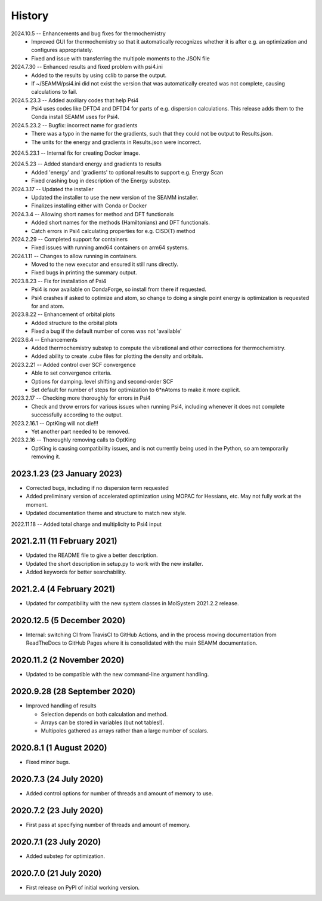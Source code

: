 =======
History
=======
2024.10.5 -- Enhancements and bug fixes for thermochemistry
   * Improved GUI for thermochemistry so that it automatically recognizes whether it is
     after e.g. an optimization and configures appropriately.
   * Fixed and issue with transferring the multipole moments to the JSON file
     
2024.7.30 -- Enhanced results and fixed problem with psi4.ini
   * Added to the results by using cclib to parse the output.
   * If ~/SEAMM/psi4.ini did not exist the version that was automatically created was
     not complete, causing calculations to fail.
     
2024.5.23.3 -- Added auxiliary codes that help Psi4
   * Psi4 uses codes like DFTD4 and DFTD4 for parts of e.g. dispersion
     calculations. This release adds them to the Conda install SEAMM uses for Psi4.
     
2024.5.23.2 -- Bugfix: incorrect name for gradients
   * There was a typo in the name for the gradients, such that they could not be output
     to Results.json.
   * The units for the energy and gradients in Results.json were incorrect.
     
2024.5.23.1 -- Internal fix for creating Docker image.

2024.5.23 -- Added standard energy and gradients to results
   * Added 'energy' and 'gradients' to optional results to support e.g. Energy Scan
   * Fixed crashing bug in description of the Energy substep.
     
2024.3.17 -- Updated the installer
   * Updated the installer to use the new version of the SEAMM installer.
   * Finalizes installing either with Conda or Docker
     
2024.3.4 -- Allowing short names for method and DFT functionals
   * Added short names for the methods (Hamiltonians)  and DFT functionals.
   * Catch errors in Psi4 calculating properties for e.g. CISD(T) method

2024.2.29 -- Completed support for containers
   * Fixed issues with running amd64 containers on arm64 systems.
     
2024.1.11 -- Changes to allow running in containers.
   * Moved to the new executor and ensured it still runs directly.
   * Fixed bugs in printing the summary output.

2023.8.23 -- Fix for installation of Psi4
   * Psi4 is now available on CondaForge, so install from there if requested.
   * Psi4 crashes if asked to optimize and atom, so change to doing a single point
     energy is optimization is requested for and atom.

2023.8.22 -- Enhancement of orbital plots
   * Added structure to the orbital plots
   * Fixed a bug if the default number of cores was not 'available'

2023.6.4 -- Enhancements
   * Added thermochemistry substep to compute the vibrational and other corrections for
     thermochemistry.
   * Added ability to create .cube files for plotting the density and orbitals.
     
2023.2.21 -- Added control over SCF convergence
   * Able to set convergence criteria.
   * Options for damping. level shifting and second-order SCF
   * Set default for number of steps for optimization to 6*nAtoms to
     make it more explicit.
     
2023.2.17 -- Checking more thoroughly for errors in Psi4
   * Check and throw errors for various issues when running Psi4, including whenever it
     does not complete successfully according to the output.
     
2023.2.16.1 -- OptKing will not die!!!
   * Yet another part needed to be removed.
     
2023.2.16 -- Thoroughly removing calls to OptKing
   * OptKing is causing compatibility issues, and is not currently being used in the
     Python, so am temporarily removing it.

2023.1.23 (23 January 2023)
---------------------------

* Corrected bugs, including if no dispersion term requested
* Added preliminary version of accelerated optimization using
  MOPAC for Hessians, etc. May not fully work at the moment.
* Updated documentation theme and structure to match new style.

2022.11.18 -- Added total charge and multiplicity to Psi4 input

2021.2.11 (11 February 2021)
----------------------------

* Updated the README file to give a better description.
* Updated the short description in setup.py to work with the new installer.
* Added keywords for better searchability.

2021.2.4 (4 February 2021)
--------------------------

* Updated for compatibility with the new system classes in MolSystem
  2021.2.2 release.

2020.12.5 (5 December 2020)
---------------------------

* Internal: switching CI from TravisCI to GitHub Actions, and in the
  process moving documentation from ReadTheDocs to GitHub Pages where
  it is consolidated with the main SEAMM documentation.

2020.11.2 (2 November 2020)
---------------------------

* Updated to be compatible with the new command-line argument
  handling.

2020.9.28 (28 September 2020)
-----------------------------

* Improved handling of results

  - Selection depends on both calculation and method.
  - Arrays can be stored in variables (but not tables!).
  - Multipoles gathered as arrays rather than a large number of scalars.

2020.8.1 (1 August 2020)
------------------------

* Fixed minor bugs.

2020.7.3 (24 July 2020)
------------------------

* Added control options for number of threads and amount of memory to
  use.

2020.7.2 (23 July 2020)
------------------------

* First pass at specifying number of threads and amount of memory.

2020.7.1 (23 July 2020)
------------------------

* Added substep for optimization.

2020.7.0 (21 July 2020)
------------------------

* First release on PyPI of initial working version.
